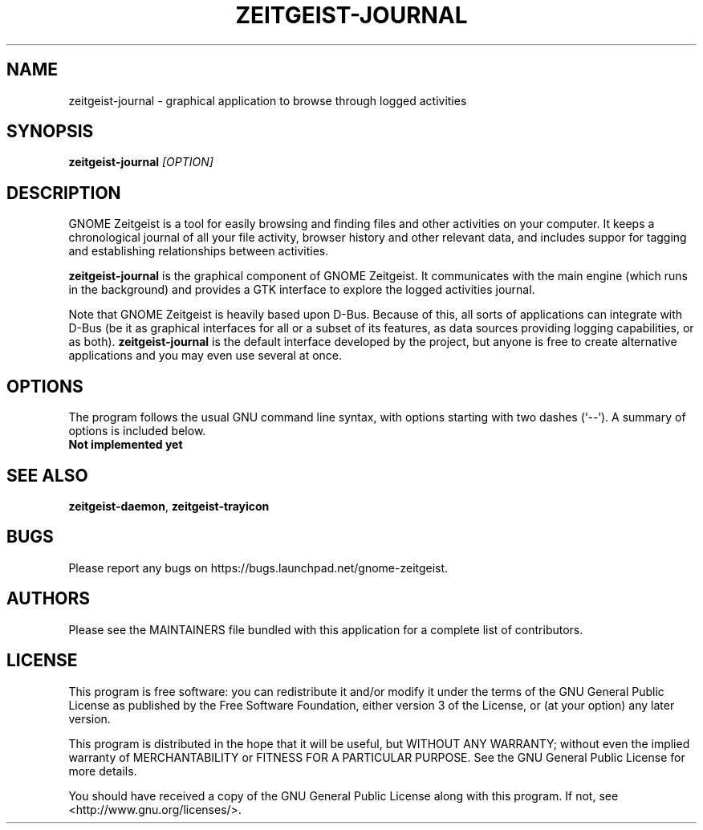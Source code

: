 .TH ZEITGEIST\-JOURNAL 1 "May 20, 2009" "GNOME Zeitgeist"

.SH NAME
zeitgeist\-journal \- graphical application to browse through logged activities

.SH SYNOPSIS
\fBzeitgeist\-journal\fP \fI[OPTION]\fP

.SH DESCRIPTION
GNOME Zeitgeist is a tool for easily browsing and finding files and
other activities on your computer. It keeps a chronological journal
of all your file activity, browser history and other relevant data, and
includes suppor for tagging and establishing relationships between
activities.
.PP
\fBzeitgeist\-journal\fP is the graphical component of GNOME Zeitgeist.
It communicates with the main engine (which runs in the background) and
provides a GTK interface to explore the logged activities journal.
.PP
Note that GNOME Zeitgeist is heavily based upon D-Bus. Because of this,
all sorts of applications can integrate with D-Bus (be it as graphical
interfaces for all or a subset of its features, as data sources
providing logging capabilities, or as both). \fBzeitgeist\-journal\fP
is the default interface developed by the project, but anyone is free
to create alternative applications and you may even use several at once.

.SH OPTIONS
The program follows the usual GNU command line syntax, with
options starting with two dashes (`--'). A summary of options is
included below.
.TP
.B Not implemented yet

.SH SEE ALSO
\fBzeitgeist-daemon\fR, \fBzeitgeist-trayicon\fR

.SH BUGS
Please report any bugs on https://bugs.launchpad.net/gnome-zeitgeist.

.SH AUTHORS
Please see the MAINTAINERS file bundled with this application for
a complete list of contributors.

.SH LICENSE
This program is free software: you can redistribute it and/or modify
it under the terms of the GNU General Public License as published by
the Free Software Foundation, either version 3 of the License, or
(at your option) any later version.
.PP
This program is distributed in the hope that it will be useful,
but WITHOUT ANY WARRANTY; without even the implied warranty of
MERCHANTABILITY or FITNESS FOR A PARTICULAR PURPOSE.  See the
GNU General Public License for more details.
.PP
You should have received a copy of the GNU General Public License
along with this program.  If not, see <http://www.gnu.org/licenses/>.
